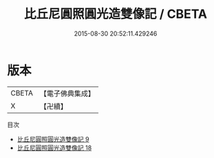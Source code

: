 #+TITLE: 比丘尼圓照圓光造雙像記 / CBETA

#+DATE: 2015-08-30 20:52:11.429246
* 版本
 |     CBETA|【電子佛典集成】|
 |         X|【卍續】    |
目次
 - [[file:KR6l0033_009.txt][比丘尼圓照圓光造雙像記 9]]
 - [[file:KR6l0033_018.txt][比丘尼圓照圓光造雙像記 18]]
